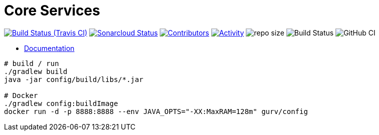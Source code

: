 = Core Services

image:https://img.shields.io/travis/gurv/vg-core/master.svg[Build Status (Travis CI),link=https://travis-ci.org/gurv/vg-core]
image:https://sonarcloud.io/api/project_badges/measure?project=io.github.gurv:vg-core&metric=alert_status[Sonarcloud Status,link=https://sonarcloud.io/dashboard?id=io.github.gurv%3Avg-core]
image:https://img.shields.io/github/contributors/gurv/vg-core.svg[Contributors,link=https://github.com/gurv/vg-core/graphs/contributors]
image:https://img.shields.io/github/commit-activity/m/gurv/vg-core.svg[Activity,link=https://github.com/gurv/vg-core/pulse]
image:https://img.shields.io/github/repo-size/gurv/vg-core.svg[repo size]
image:https://dev.azure.com/gurv/vg/_apis/build/status/vg-core?branchName=master[Build Status]
image:https://github.com/gurv/vg-core/workflows/ci/badge.svg[GitHub CI]

* https://gurv.github.io/vg-doc/index.html[Documentation]

```
# build / run
./gradlew build
java -jar config/build/libs/*.jar

# Docker
./gradlew config:buildImage
docker run -d -p 8888:8888 --env JAVA_OPTS="-XX:MaxRAM=128m" gurv/config
```
